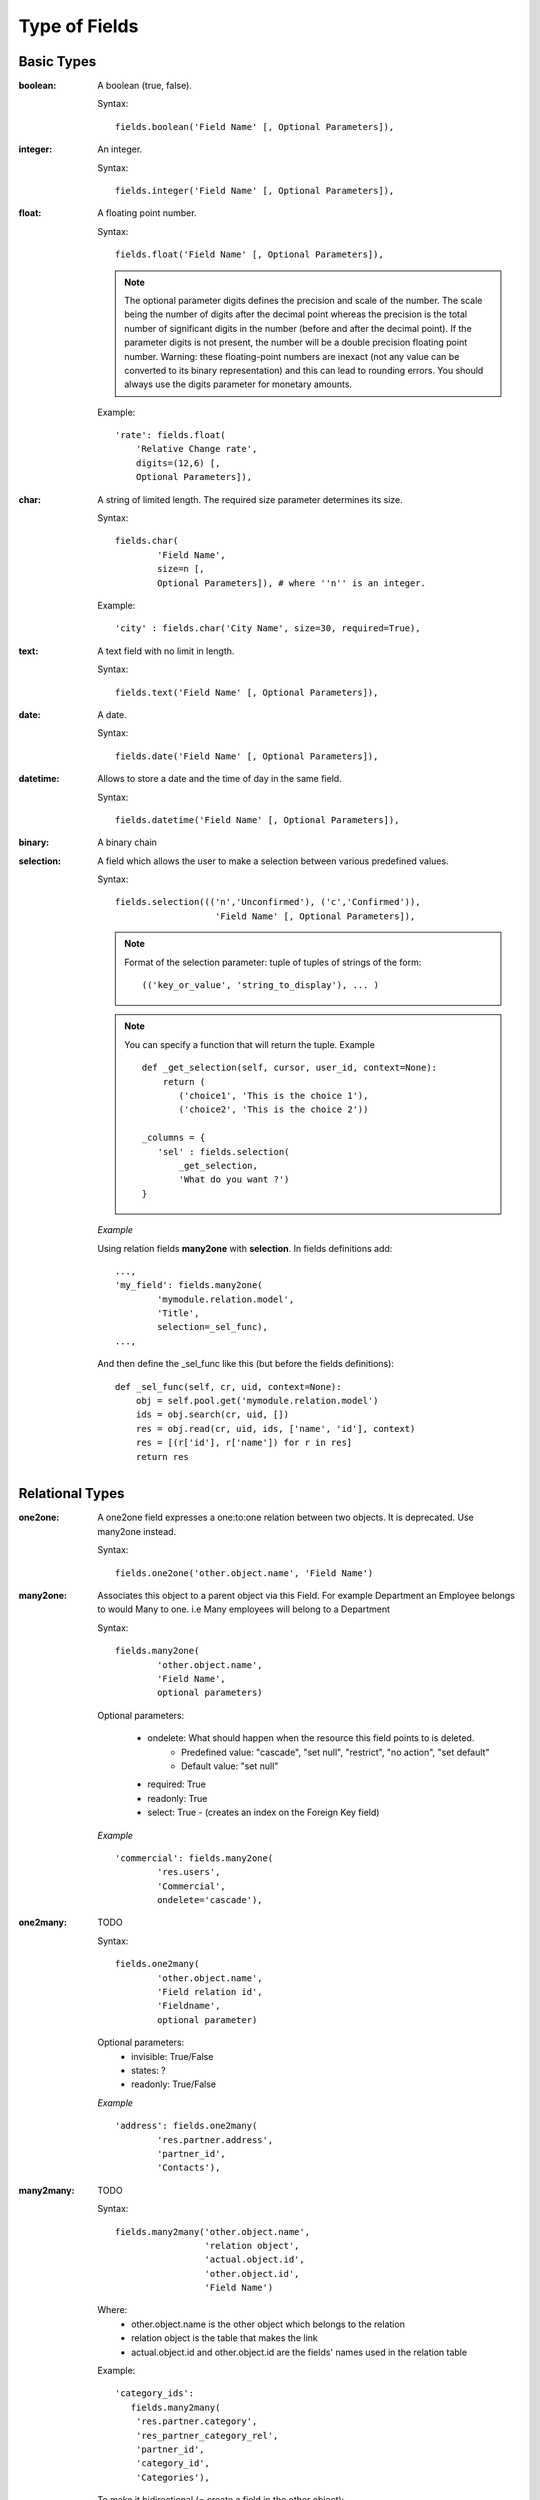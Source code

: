Type of Fields
##############

Basic Types
===========

:boolean:

	A boolean (true, false).

	Syntax::

                fields.boolean('Field Name' [, Optional Parameters]),

:integer:

	An integer.

	Syntax::

                fields.integer('Field Name' [, Optional Parameters]),

:float:

    A floating point number.

    Syntax::

                fields.float('Field Name' [, Optional Parameters]),

    .. note::

            The optional parameter digits defines the precision and scale of the
            number. The scale being the number of digits after the decimal point
            whereas the precision is the total number of significant digits in the
            number (before and after the decimal point). If the parameter digits is
            not present, the number will be a double precision floating point number.
            Warning: these floating-point numbers are inexact (not any value can be
            converted to its binary representation) and this can lead to rounding
            errors. You should always use the digits parameter for monetary amounts.

    Example::

        'rate': fields.float(
            'Relative Change rate',
            digits=(12,6) [,
            Optional Parameters]),

:char:

  A string of limited length. The required size parameter determines its size.

  Syntax::

  	fields.char(
  		'Field Name', 
  		size=n [, 
  		Optional Parameters]), # where ''n'' is an integer.

  Example::

        'city' : fields.char('City Name', size=30, required=True),

:text:

  A text field with no limit in length.

  Syntax::

                fields.text('Field Name' [, Optional Parameters]),

:date:

  A date.

  Syntax::

                fields.date('Field Name' [, Optional Parameters]),

:datetime:

  Allows to store a date and the time of day in the same field.

  Syntax::

                fields.datetime('Field Name' [, Optional Parameters]),

:binary:

  A binary chain

:selection:

  A field which allows the user to make a selection between various predefined values.

  Syntax::

                fields.selection((('n','Unconfirmed'), ('c','Confirmed')),
                                   'Field Name' [, Optional Parameters]),

  .. note::

             Format of the selection parameter: tuple of tuples of strings of the form::

                (('key_or_value', 'string_to_display'), ... )
                
  .. note::
             You can specify a function that will return the tuple. Example ::
             
                 def _get_selection(self, cursor, user_id, context=None):
                     return (
                     	('choice1', 'This is the choice 1'), 
                     	('choice2', 'This is the choice 2'))
                     
                 _columns = {
                    'sel' : fields.selection(
                    	_get_selection, 
                    	'What do you want ?')
                 }

  *Example*

  Using relation fields **many2one** with **selection**. In fields definitions add::

        ...,
        'my_field': fields.many2one(
        	'mymodule.relation.model', 
        	'Title', 
        	selection=_sel_func),
        ...,

  And then define the _sel_func like this (but before the fields definitions)::

        def _sel_func(self, cr, uid, context=None):
            obj = self.pool.get('mymodule.relation.model')
            ids = obj.search(cr, uid, [])
            res = obj.read(cr, uid, ids, ['name', 'id'], context)
            res = [(r['id'], r['name']) for r in res]
            return res


Relational Types
================

:one2one:

  A one2one field expresses a one:to:one relation between two objects. It is
  deprecated. Use many2one instead.

  Syntax::

                fields.one2one('other.object.name', 'Field Name')

:many2one:

  Associates this object to a parent object via this Field. For example
  Department an Employee belongs to would Many to one. i.e Many employees will
  belong to a Department

  Syntax::

		fields.many2one(
			'other.object.name', 
			'Field Name', 
			optional parameters)

  Optional parameters:
  
    - ondelete: What should happen when the resource this field points to is deleted.
            + Predefined value: "cascade", "set null", "restrict", "no action", "set default"
            + Default value: "set null"
    - required: True
    - readonly: True
    - select: True - (creates an index on the Foreign Key field)

  *Example* ::

                'commercial': fields.many2one(
                	'res.users', 
                	'Commercial', 
                	ondelete='cascade'),

:one2many:

  TODO

  Syntax::

                fields.one2many(
                	'other.object.name', 
                	'Field relation id', 
                	'Fieldname', 
                	optional parameter)

  Optional parameters:
                - invisible: True/False
                - states: ?
                - readonly: True/False

  *Example* ::

                'address': fields.one2many(
                	'res.partner.address', 
                	'partner_id', 
                	'Contacts'),

:many2many:

        TODO

        Syntax::

                fields.many2many('other.object.name',
                                 'relation object',
                                 'actual.object.id',
                                 'other.object.id',                                 
                                 'Field Name')

        Where:
                - other.object.name is the other object which belongs to the relation
                - relation object is the table that makes the link
                - actual.object.id and other.object.id are the fields' names used in the relation table

        Example::

                'category_ids':
                   fields.many2many(
                    'res.partner.category',
                    'res_partner_category_rel',
                    'partner_id',
                    'category_id',
                    'Categories'),

        To make it bidirectional (= create a field in the other object)::

                class other_object_name2(osv.osv):
                    _inherit = 'other.object.name'
                    _columns = {
                        'other_fields': fields.many2many(
                            'actual.object.name', 
                            'relation object', 
                            'actual.object.id', 
                            'other.object.id', 
                            'Other Field Name'),
                    }
                other_object_name2()

        Example::

                class res_partner_category2(osv.osv):
                    _inherit = 'res.partner.category'
                    _columns = {
                        'partner_ids': fields.many2many(
                            'res.partner', 
                            'res_partner_category_rel', 
                            'category_id', 
                            'partner_id', 
                            'Partners'),
                    }
                res_partner_category2()

:related:

  Sometimes you need to refer to the relation of a relation. For example,
  supposing you have objects: City -> State -> Country, and you need to refer to
  the Country from a City, you can define a field as below in the City object::

        'country_id': fields.related(
            'state_id', 
            'country_id', 
            type="many2one",
            relation="res.country",
            string="Country", 
            store=False)

  Where:
  	- The first set of parameters are the chain of reference fields to
  	  follow, with the desired field at the end.
  	- :guilabel:`type` is the type of that desired field.
  	- Use :guilabel:`relation` if the desired field is still some kind of
  	  reference. :guilabel:`relation` is the table to look up that
  	  reference in.


Functional Fields
=================

A functional field is a field whose value is calculated by a function (rather
than being stored in the database).

**Parameters:** ::

    fnct, arg=None, fnct_inv=None, fnct_inv_arg=None, type="float",
        fnct_search=None, obj=None, method=False, store=False, multi=False

where

    * :guilabel:`fnct` is the function or method that will compute the field 
      value. It must have been declared before declaring the functional field.
    * :guilabel:`fnct_inv` is the function or method that will allow writing
      values in that field.
    * :guilabel:`type` is the field type name returned by the function. It can
      be any field type name except function.
    * :guilabel:`fnct_search` allows you to define the searching behaviour on
      that field.
    * :guilabel:`method` whether the field is computed by a method (of an
      object) or a global function
    * :guilabel:`store` If you want to store field in database or not. Default
      is False.
    * :guilabel:`multi` is a group name. All fields with the same `multi`
      parameter will be calculated in a single function call. 

fnct parameter
--------------
If *method* is True, the signature of the method must be::

    def fnct(self, cr, uid, ids, field_name, arg, context):

otherwise (if it is a global function), its signature must be::

    def fnct(cr, table, ids, field_name, arg, context):

Either way, it must return a dictionary of values of the form
**{id'_1_': value'_1_', id'_2_': value'_2_',...}.**

The values of the returned dictionary must be of the type specified by the type 
argument in the field declaration.

If *multi* is set, then *field_name* is replaced by *field_names*: a list
of the field names that should be calculated. Each value in the returned 
dictionary is also a dictionary from field name to value. For example, if the
fields `'name'`, and `'age'` are both based on the `vital_statistics` function,
then the return value of `vital_statistics` might look like this when `ids` is
`[1, 2, 5]`::

    {
        1: {'name': 'Bob', 'age': 23}, 
        2: {'name': 'Sally', 'age', 19}, 
        5: {'name': 'Ed', 'age': 62}
    }

fnct_inv parameter
------------------
If *method* is true, the signature of the method must be::

    def fnct(self, cr, uid, ids, field_name, field_value, arg, context):
    

otherwise (if it is a global function), it should be::

    def fnct(cr, table, ids, field_name, field_value, arg, context):

fnct_search parameter
---------------------
If method is true, the signature of the method must be::

    def fnct(self, cr, uid, obj, name, args, context):

otherwise (if it is a global function), it should be::

    def fnct(cr, uid, obj, name, args, context):

The return value is a list containing 3-part tuples which are used in search function::

    return [('id','in',[1,3,5])]

*obj* is the same as *self*, and *name* receives the field name. *args* is a list
of 3-part tuples containing search criteria for this field, although the search
function may be called separately for each tuple.

Example
-------
Suppose we create a contract object which is :

.. code-block:: python

    class hr_contract(osv.osv):
        _name = 'hr.contract'
        _description = 'Contract'
        _columns = {
            'name' : fields.char('Contract Name', size=30, required=True),
            'employee_id' : fields.many2one('hr.employee', 'Employee', required=True),
            'function' : fields.many2one('res.partner.function', 'Function'),
        }
    hr_contract()

If we want to add a field that retrieves the function of an employee by looking its current contract, we use a functional field. The object hr_employee is inherited this way:

.. code-block:: python

    class hr_employee(osv.osv):
        _name = "hr.employee"
        _description = "Employee"
        _inherit = "hr.employee"
        _columns = {
            'contract_ids' : fields.one2many('hr.contract', 'employee_id', 'Contracts'),
            'function' : fields.function(
                _get_cur_function_id, 
                type='many2one', 
                obj="res.partner.function",
                method=True, 
                string='Contract Function'),
        }
    hr_employee()

.. note:: three points

        * :guilabel:`type` ='many2one' is because the function field must create
          a many2one field; function is declared as a many2one in hr_contract also.
        * :guilabel:`obj` ="res.partner.function" is used to specify that the
          object to use for the many2one field is res.partner.function.
        * We called our method :guilabel:`_get_cur_function_id` because its role
          is to return a dictionary whose keys are ids of employees, and whose
          corresponding values are ids of the function of those employees. The 
          code of this method is:

.. code-block:: python

    def _get_cur_function_id(self, cr, uid, ids, field_name, arg, context):
        for i in ids:
            #get the id of the current function of the employee of identifier "i"
            sql_req= """
            SELECT f.id AS func_id
            FROM hr_contract c
              LEFT JOIN res_partner_function f ON (f.id = c.function)
            WHERE
              (c.employee_id = %d)
            """ % (i,)
    
            cr.execute(sql_req)
            sql_res = cr.dictfetchone()
    
            if sql_res: #The employee has one associated contract
                res[i] = sql_res['func_id']
            else:
                #res[i] must be set to False and not to None because of XML:RPC
                # "cannot marshal None unless allow_none is enabled"
                res[i] = False
        return res

The id of the function is retrieved using a SQL query. Note that if the query 
returns no result, the value of sql_res['func_id'] will be None. We force the
False value in this case value because XML:RPC (communication between the server 
and the client) doesn't allow to transmit this value.

store Parameter
---------------
It will calculate the field and store the result in the table. The field will be
recalculated when certain fields are changed on other objects. It uses the
following syntax:

.. code-block:: python

    store = {
        'object_name': (
        	function_name, 
        	['field_name1', 'field_name2'],
        	priority)
    }

It will call function function_name when any changes are written to fields in the
list ['field1','field2'] on object 'object_name'. The function should have the
following signature::

    def function_name(self, cr, uid, ids, context=None):

Where `ids` will be the ids of records in the other object's table that have
changed values in the watched fields. The function should return a list of ids
of records in its own table that should have the field recalculated. That list 
will be sent as a parameter for the main function of the field.

Here's an example from the membership module:

.. code-block:: python

    'membership_state':
        fields.function(
            _membership_state,
            method=True, 
            string='Current membership state',
            type='selection', 
            selection=STATE,
            store={
                'account.invoice': (_get_invoice_partner, ['state'], 10),
                'membership.membership_line': (_get_partner_id,['state'], 10),
                'res.partner': (
                    lambda self, cr, uid, ids, c={}: ids, 
                    ['free_member'], 
                    10)
            }),

Property Fields
===============

.. describe:: Declaring a property

A property is a special field: fields.property.

.. code-block:: python

        class res_partner(osv.osv):
            _name = "res.partner"
            _inherit = "res.partner"
            _columns = {
                        'property_product_pricelist':
						    fields.property(
                        		'product.pricelist',
                                type='many2one',
                                relation='product.pricelist',
                                string="Sale Pricelist",
                        		method=True,
                        		view_load=True,
                        		group_name="Pricelists Properties"),
            }


Then you have to create the default value in a .XML file for this property:

.. code-block:: xml

        <record model="ir.property" id="property_product_pricelist">
            <field name="name">property_product_pricelist</field>
            <field name="fields_id" search="[('model','=','res.partner'),
              ('name','=','property_product_pricelist')]"/>
            <field name="value" eval="'product.pricelist,'+str(list0)"/>
        </record>

..

.. tip::

        if the default value points to a resource from another module, you can use the ref function like this:

        <field name="value" eval="'product.pricelist,'+str(ref('module.data_id'))"/>

**Putting properties in forms**

To add properties in forms, just put the <properties/> tag in your form. This will automatically add all properties fields that are related to this object. The system will add properties depending on your rights. (some people will be able to change a specific property, others won't).

Properties are displayed by section, depending on the group_name attribute. (It is rendered in the client like a separator tag).

**How does this work ?**

The fields.property class inherits from fields.function and overrides the read and write method. The type of this field is many2one, so in the form a property is represented like a many2one function.

But the value of a property is stored in the ir.property class/table as a complete record. The stored value is a field of type reference (not many2one) because each property may point to a different object. If you edit properties values (from the administration menu), these are represented like a field of type reference.

When you read a property, the program gives you the property attached to the instance of object you are reading. If this object has no value, the system will give you the default property.

The definition of a property is stored in the ir.model.fields class like any other fields. In the definition of the property, you can add groups that are allowed to change to property.

**Using properties or normal fields**

When you want to add a new feature, you will have to choose to implement it as a property or as normal field. Use a normal field when you inherit from an object and want to extend this object. Use a property when the new feature is not related to the object but to an external concept.


Here are a few tips to help you choose between a normal field or a property:

Normal fields extend the object, adding more features or data.

A property is a concept that is attached to an object and have special features:

* Different value for the same property depending on the company
* Rights management per field
* It's a link between resources (many2one)

**Example 1: Account Receivable**

The default "Account Receivable" for a specific partner is implemented as a property because:

    * This is a concept related to the account chart and not to the partner, so it is an account property that is visible on a partner form. Rights have to be managed on this fields for accountants, these are not the same rights that are applied to partner objects. So you have specific rights just for this field of the partner form: only accountants may change the account receivable of a partner.

    * This is a multi-company field: the same partner may have different account receivable values depending on the company the user belongs to. In a multi-company system, there is one account chart per company. The account receivable of a partner depends on the company it placed the sale order.

    * The default account receivable is the same for all partners and is configured from the general property menu (in administration).

.. note::
        One interesting thing is that properties avoid "spaghetti" code. The account module depends on the partner (base) module. But you can install the partner (base) module without the accounting module. If you add a field that points to an account in the partner object, both objects will depend on each other. It's much more difficult to maintain and code (for instance, try to remove a table when both tables are pointing to each others.)

**Example 2: Product Times**

The product expiry module implements all delays related to products: removal date, product usetime, ... This module is very useful for food industries.

This module inherits from the product.product object and adds new fields to it:

.. code-block:: python

        class product_product(osv.osv):

            _inherit = 'product.product'
            _name = 'product.product'
            _columns = {

                'life_time': fields.integer('Product lifetime'),
                'use_time': fields.integer('Product usetime'),
                'removal_time': fields.integer('Product removal time'),
                'alert_time': fields.integer('Product alert time'),
                }

        product_product()

..

This module adds simple fields to the product.product object. We did not use properties because:

    * We extend a product, the life_time field is a concept related to a product, not to another object.
    * We do not need a right management per field, the different delays are managed by the same people that manage all products.

